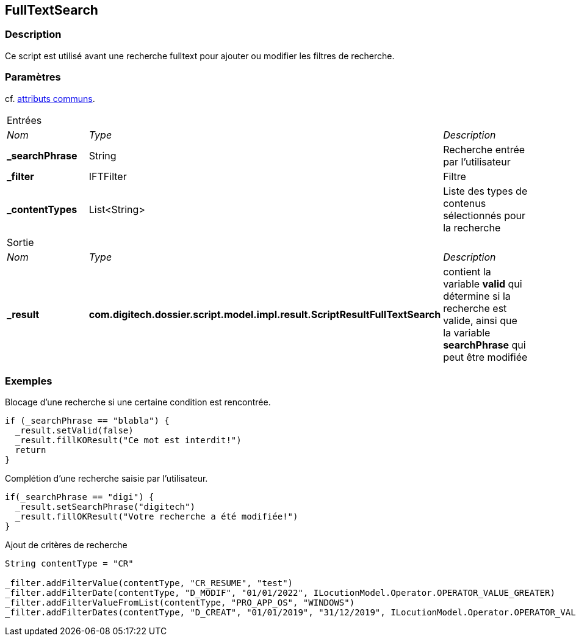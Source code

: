 [[_19_FullTextSearch]]
== FullTextSearch

=== Description

Ce script est utilisé avant une recherche fulltext pour ajouter ou modifier les filtres de recherche.

=== Paramètres

cf. <<_01_CommonData,attributs communs>>.

[options="noheader",cols="2a,2a,3a"]
|===
3+|[.header]
Entrées|[.sub-header]
_Nom_|[.sub-header]
_Type_|[.sub-header]
_Description_
|*_searchPhrase*|String|Recherche entrée par l'utilisateur
|*_filter*|IFTFilter|Filtre
|*_contentTypes*|List<String>|Liste des types de contenus sélectionnés pour la recherche

3+|[.header]
Sortie
|[.sub-header]
_Nom_|[.sub-header]
_Type_|[.sub-header]
_Description_
|*_result*|*com.digitech.dossier.script.model.impl.result.ScriptResultFullTextSearch*|contient la variable *valid* qui détermine si la recherche est valide,
ainsi que la variable *searchPhrase* qui peut être modifiée
|===

=== Exemples

.Blocage d'une recherche si une certaine condition est rencontrée.
[source,groovy]
----
if (_searchPhrase == "blabla") {
  _result.setValid(false)
  _result.fillKOResult("Ce mot est interdit!")
  return
}
----

.Complétion d'une recherche saisie par l'utilisateur.
[source,groovy]
----
if(_searchPhrase == "digi") {
  _result.setSearchPhrase("digitech")
  _result.fillOKResult("Votre recherche a été modifiée!")
}
----

.Ajout de critères de recherche
[source,groovy]
----
String contentType = "CR"

_filter.addFilterValue(contentType, "CR_RESUME", "test")
_filter.addFilterDate(contentType, "D_MODIF", "01/01/2022", ILocutionModel.Operator.OPERATOR_VALUE_GREATER)
_filter.addFilterValueFromList(contentType, "PRO_APP_OS", "WINDOWS")
_filter.addFilterDates(contentType, "D_CREAT", "01/01/2019", "31/12/2019", ILocutionModel.Operator.OPERATOR_VALUE_BETWEEN)

----



